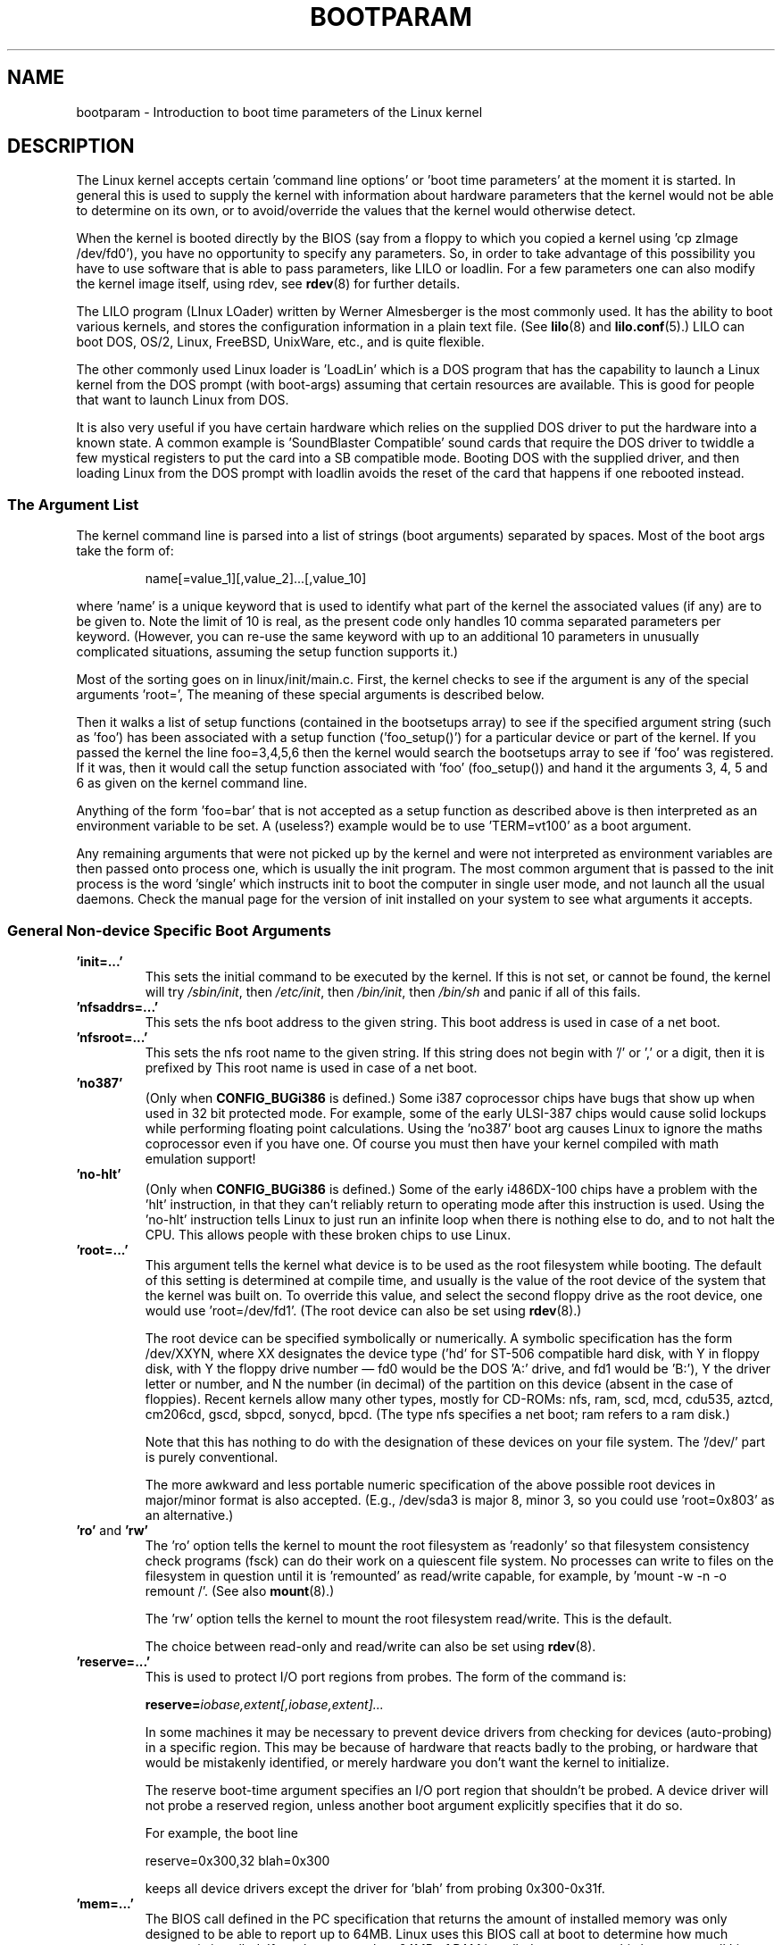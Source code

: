 .\" Copyright (c) 1995,1997 Paul Gortmaker and Andries Brouwer
.\"
.\" This is free documentation; you can redistribute it and/or
.\" modify it under the terms of the GNU General Public License as
.\" published by the Free Software Foundation; either version 2 of
.\" the License, or (at your option) any later version.
.\"
.\" The GNU General Public License's references to "object code"
.\" and "executables" are to be interpreted as the output of any
.\" document formatting or typesetting system, including
.\" intermediate and printed output.
.\"
.\" This manual is distributed in the hope that it will be useful,
.\" but WITHOUT ANY WARRANTY; without even the implied warranty of
.\" MERCHANTABILITY or FITNESS FOR A PARTICULAR PURPOSE.  See the
.\" GNU General Public License for more details.
.\"
.\" You should have received a copy of the GNU General Public
.\" License along with this manual; if not, write to the Free
.\" Software Foundation, Inc., 59 Temple Place, Suite 330, Boston, MA 02111,
.\" USA.
.\"
.\" This man page written 950814 by aeb, based on Paul Gortmaker's HOWTO
.\" (dated v1.0.1, 15/08/95).
.\" Major update, aeb, 970114.
.\"
.TH BOOTPARAM 7 2007-12-16 "Linux" "Linux Programmer's Manual"
.SH NAME
bootparam \- Introduction to boot time parameters of the Linux kernel
.SH DESCRIPTION
The Linux kernel accepts certain 'command line options' or 'boot time
parameters' at the moment it is started.
In general this is used to
supply the kernel with information about hardware parameters that
the kernel would not be able to determine on its own, or to avoid/override
the values that the kernel would otherwise detect.

When the kernel is booted directly by the BIOS (say from a floppy to
which you copied a kernel using 'cp zImage /dev/fd0'),
you have no opportunity to specify any parameters.
So, in order to take advantage of this possibility you have to
use software that is able to pass parameters, like LILO or loadlin.
For a few parameters one can also modify the kernel image itself,
using rdev, see
.BR rdev (8)
for further details.

The LILO program (LInux LOader) written by Werner Almesberger is the
most commonly used.
It has the ability to boot various kernels, and
stores the configuration information in a plain text file.
(See
.BR lilo (8)
and
.BR lilo.conf (5).)
LILO can boot DOS, OS/2, Linux, FreeBSD, UnixWare, etc., and is quite flexible.

The other commonly used Linux loader is 'LoadLin' which is a DOS
program that has the capability to launch a Linux kernel from the DOS
prompt (with boot-args) assuming that certain resources are available.
This is good for people that want to launch Linux from DOS.

It is also very useful if you have certain hardware which relies on
the supplied DOS driver to put the hardware into a known state.
A common example is 'SoundBlaster Compatible' sound cards that require
the DOS driver to twiddle a few mystical registers to put the card
into a SB compatible mode.
Booting DOS with the supplied driver, and
then loading Linux from the DOS prompt with loadlin avoids the reset
of the card that happens if one rebooted instead.
.SS "The Argument List"
The kernel command line is parsed into a list of strings
(boot arguments) separated by spaces.
Most of the boot args take the form of:
.IP
name[=value_1][,value_2]...[,value_10]
.LP
where 'name' is a unique keyword that is used to identify what part of
the kernel the associated values (if any) are to be given to.
Note the limit of 10 is real, as the present code only handles 10 comma
separated parameters per keyword.
(However, you can re-use the same
keyword with up to an additional 10 parameters in unusually
complicated situations, assuming the setup function supports it.)

Most of the sorting goes on in linux/init/main.c.
First, the kernel
checks to see if the argument is any of the special arguments 'root=',
'nfsroot=', 'nfsaddrs=', 'ro', 'rw', 'debug' or 'init'.
The meaning of these special arguments is described below.

Then it walks a list of setup functions (contained in the bootsetups
array) to see if the specified argument string (such as 'foo') has
been associated with a setup function ('foo_setup()') for a particular
device or part of the kernel.
If you passed the kernel the line
foo=3,4,5,6 then the kernel would search the bootsetups array to see
if 'foo' was registered.
If it was, then it would call the setup
function associated with 'foo' (foo_setup()) and hand it the arguments
3, 4, 5 and 6 as given on the kernel command line.

Anything of the form 'foo=bar' that is not accepted as a setup function
as described above is then interpreted as an environment variable to
be set.
A (useless?) example would be to use 'TERM=vt100' as a boot
argument.

Any remaining arguments that were not picked up by the kernel and were
not interpreted as environment variables are then passed onto process
one, which is usually the init program.
The most common argument that
is passed to the init process is the word 'single' which instructs init
to boot the computer in single user mode, and not launch all the usual
daemons.
Check the manual page for the version of init installed on
your system to see what arguments it accepts.
.SS "General Non-device Specific Boot Arguments"
.TP
.B "'init=...'"
This sets the initial command to be executed by the kernel.
If this is not set, or cannot be found, the kernel will try
.IR /sbin/init ,
then
.IR /etc/init ,
then
.IR /bin/init ,
then
.I /bin/sh
and panic if all of this fails.
.TP
.B "'nfsaddrs=...'"
This sets the nfs boot address to the given string.
This boot address is used in case of a net boot.
.TP
.B "'nfsroot=...'"
This sets the nfs root name to the given string.
If this string
does not begin with '/' or ',' or a digit, then it is prefixed by
'/tftpboot/'.
This root name is used in case of a net boot.
.TP
.B  "'no387'"
(Only when
.B CONFIG_BUGi386
is defined.)
Some i387 coprocessor chips have bugs that show up when used in 32 bit
protected mode.
For example, some of the early ULSI-387 chips would
cause solid lockups while performing floating point calculations.
Using the 'no387' boot arg causes Linux to ignore the maths
coprocessor even if you have one.
Of course you must then have your
kernel compiled with math emulation support!
.TP
.B "'no-hlt'"
(Only when
.B CONFIG_BUGi386
is defined.)
Some of the early i486DX-100 chips have a problem with the 'hlt'
instruction, in that they can't reliably return to operating mode
after this instruction is used.
Using the 'no-hlt' instruction tells
Linux to just run an infinite loop when there is nothing else to do,
and to not halt the CPU.
This allows people with these broken chips
to use Linux.
.TP
.B "'root=...'"
This argument tells the kernel what device is to be used as the root
filesystem while booting.
The default of this setting is determined
at compile time, and usually is the value of the root device of the
system that the kernel was built on.
To override this value, and
select the second floppy drive as the root device, one would
use 'root=/dev/fd1'. (The root device can also be set using
.BR rdev (8).)

The root device can be specified symbolically or numerically.
A symbolic specification has the form /dev/XXYN, where XX designates
the device type ('hd' for ST-506 compatible hard disk, with Y in
'a'-'d'; 'sd' for SCSI compatible disk, with Y in 'a'-'e';
'ad' for Atari ACSI disk, with Y in 'a'-'e',
'ez' for a Syquest EZ135 parallel port removable drive, with Y='a',
'xd' for XT compatible disk, with Y either 'a' or 'b'; 'fd' for
floppy disk, with Y the floppy drive number \(em fd0 would be
the DOS 'A:' drive, and fd1 would be 'B:'), Y the driver letter or
number, and N the number (in decimal) of the partition on this device
(absent in the case of floppies).
Recent kernels allow many other
types, mostly for CD-ROMs: nfs, ram, scd, mcd, cdu535, aztcd, cm206cd,
gscd, sbpcd, sonycd, bpcd.
(The type nfs specifies a net boot; ram refers to a ram disk.)

Note that this has nothing to do with the designation of these
devices on your file system.
The '/dev/' part is purely conventional.

The more awkward and less portable numeric specification of the above
possible root devices in major/minor format is also accepted.
(E.g., /dev/sda3 is major 8, minor 3, so you could use 'root=0x803' as an
alternative.)
.TP
.BR 'ro' " and " 'rw'
The 'ro' option tells the kernel to mount the root filesystem
as 'readonly' so that filesystem consistency check programs (fsck)
can do their work on a quiescent file system.
No processes can
write to files on the filesystem in question until it is 'remounted'
as read/write capable, for example, by 'mount \-w \-n \-o remount /'.
(See also
.BR mount (8).)

The 'rw' option tells the kernel to mount the root filesystem read/write.
This is the default.

The choice between read-only and read/write can also be set using
.BR rdev (8).
.TP
.B "'reserve=...'"
This is used to protect I/O port regions from probes.
The form of the command is:
.IP
.BI reserve= iobase,extent[,iobase,extent]...
.sp
In some machines it may be necessary to prevent device drivers from
checking for devices (auto-probing) in a specific region.
This may be
because of hardware that reacts badly to the probing, or hardware
that would be mistakenly identified, or merely
hardware you don't want the kernel to initialize.

The reserve boot-time argument specifies an I/O port region that
shouldn't be probed.
A device driver will not probe a reserved region,
unless another boot argument explicitly specifies that it do so.

For example, the boot line
.IP
reserve=0x300,32  blah=0x300
.IP
keeps all device drivers except the driver for 'blah' from probing
0x300\-0x31f.
.TP
.B "'mem=...'"
The BIOS call defined in the PC specification that returns
the amount of installed memory was only designed to be able
to report up to 64MB.
Linux uses this BIOS call at boot to
determine how much memory is installed.
If you have more than 64MB of
RAM installed, you can use this boot arg to tell Linux how much memory
you have.
The value is in decimal or hexadecimal (prefix 0x),
and the suffixes 'k' (times 1024) or 'M' (times 1048576) can be used.
Here is a quote from Linus on usage of the 'mem=' parameter.

.in +0.5i
The kernel will accept any 'mem=xx' parameter you give it, and if it
turns out that you lied to it, it will crash horribly sooner or later.
The parameter indicates the highest addressable RAM address, so
\&'mem=0x1000000' means you have 16MB of memory, for example.
For a 96MB machine this would be 'mem=0x6000000'.

NOTE NOTE NOTE: some machines might use the top of memory for BIOS
caching or whatever, so you might not actually have up to the full
96MB addressable.
The reverse is also true: some chipsets will map
the physical memory that is covered by the BIOS area into the area
just past the top of memory, so the top-of-mem might actually be 96MB
+ 384kB for example.
If you tell linux that it has more memory than
it actually does have, bad things will happen: maybe not at once, but
surely eventually.
.in

You can also use the boot argument 'mem=nopentium' to turn off 4 MB
page tables on kernels configured for IA32 systems with a pentium or newer
CPU.
.TP
.B "'panic=N'"
By default the kernel will not reboot after a panic, but this option
will cause a kernel reboot after N seconds (if N > 0).
This panic timeout can also be set by "echo N > /proc/sys/kernel/panic".
.TP
.B "'reboot=[warm|cold][,[bios|hard]]'"
(Only when
.B CONFIG_BUGi386
is defined.)
Since 2.0.22 a reboot is by default a cold reboot.
One asks for the old default with 'reboot=warm'.
(A cold reboot may be required to reset certain hardware,
but might destroy not yet written data in a disk cache.
A warm reboot may be faster.)
By default a reboot is hard, by asking the keyboard controller
to pulse the reset line low, but there is at least one type
of motherboard where that doesn't work.
The option 'reboot=bios' will
instead jump through the BIOS.
.TP
.BR 'nosmp' " and " 'maxcpus=N'
(Only when __SMP__ is defined.)
A command-line option of 'nosmp' or 'maxcpus=0' will disable SMP
activation entirely; an option 'maxcpus=N' limits the maximum number
of CPUs activated in SMP mode to N.
.SS "Boot Arguments for Use by Kernel Developers"
.TP
.B "'debug'"
Kernel messages are handed off to the kernel log daemon klogd so that they
may be logged to disk.
Messages with a priority above
.I console_loglevel
are also printed on the console.
(For these levels, see \fI<linux/kernel.h>\fP.)
By default this variable is set to log anything more important than
debug messages.
This boot argument will cause the kernel to also
print the messages of DEBUG priority.
The console loglevel can also be set at run time via an option
to klogd.
See
.BR klogd (8).
.TP
.B "'profile=N'"
It is possible to enable a kernel profiling function,
if one wishes to find out where the kernel is spending its CPU cycles.
Profiling is enabled by setting the variable
.I prof_shift
to a nonzero value.
This is done either by specifying
.B CONFIG_PROFILE
at compile time, or by giving the 'profile=' option.
Now the value that
.I prof_shift
gets will be N, when given, or
.BR CONFIG_PROFILE_SHIFT ,
when that is given, or 2, the default.
The significance of this variable is that it
gives the granularity of the profiling: each clock tick, if the
system was executing kernel code, a counter is incremented:
.IP
profile[address >> prof_shift]++;
.sp
The raw profiling information can be read from
.IR /proc/profile .
Probably you'll want to use a tool such as readprofile.c to digest it.
Writing to
.I /proc/profile
will clear the counters.
.TP
.B "'swap=N1,N2,N3,N4,N5,N6,N7,N8'"
Set the eight parameters max_page_age, page_advance, page_decline,
page_initial_age, age_cluster_fract, age_cluster_min, pageout_weight,
bufferout_weight that control the kernel swap algorithm.
For kernel tuners only.
.TP
.B "'buff=N1,N2,N3,N4,N5,N6'"
Set the six parameters max_buff_age, buff_advance, buff_decline,
buff_initial_age, bufferout_weight, buffermem_grace that control
kernel buffer memory management.
For kernel tuners only.
.SS "Boot Arguments for Ramdisk Use"
(Only if the kernel was compiled with
.BR CONFIG_BLK_DEV_RAM .)
In general it is a bad idea to use a ramdisk under Linux \(em
the system will use available memory more efficiently itself.
But while booting (or while constructing boot floppies)
it is often useful to load the floppy contents into a
ramdisk.
One might also have a system in which first
some modules (for filesystem or hardware) must be loaded
before the main disk can be accessed.

In Linux 1.3.48, ramdisk handling was changed drastically.
Earlier, the memory was allocated statically, and there was
a 'ramdisk=N' parameter to tell its size.
(This could also
be set in the kernel image at compile time, or by use of
.BR rdev (8).)
These days ram disks use the buffer cache, and grow dynamically.
For a lot of information (e.g., how to use
.BR rdev (8)
in conjunction with the new ramdisk setup), see
.IR /usr/src/linux/Documentation/ramdisk.txt .

There are four parameters, two boolean and two integral.
.TP
.B "'load_ramdisk=N'"
If N=1, do load a ramdisk.
If N=0, do not load a ramdisk.
(This is the default.)
.TP
.B "'prompt_ramdisk=N'"
If N=1, do prompt for insertion of the floppy.
(This is the default.)
If N=0, do not prompt.
(Thus, this parameter is never needed.)
.TP
.BR 'ramdisk_size=N' " or (obsolete) " 'ramdisk=N'
Set the maximal size of the ramdisk(s) to N kB.
The default is 4096 (4 MB).
.TP
.B "'ramdisk_start=N'"
Sets the starting block number (the offset on the floppy where
the ramdisk starts) to N.
This is needed in case the ramdisk follows a kernel image.
.TP
.B "'noinitrd'"
(Only if the kernel was compiled with
.B CONFIG_BLK_DEV_RAM
and
.BR CONFIG_BLK_DEV_INITRD .)
These days it is possible to compile the kernel to use initrd.
When this feature is enabled, the boot process will load the kernel
and an initial ramdisk; then the kernel converts initrd into
a "normal" ramdisk, which is mounted read-write as root device;
then /linuxrc is executed; afterwards the "real" root file system is mounted,
and the initrd filesystem is moved over to /initrd; finally
the usual boot sequence (e.g., invocation of /sbin/init) is performed.

For a detailed description of the initrd feature, see
.IR /usr/src/linux/Documentation/initrd.txt .

The 'noinitrd' option tells the kernel that although it was compiled for
operation with initrd, it should not go through the above steps, but
leave the initrd data under
.IR /dev/initrd .
(This device can be used only once: the data is freed as soon as
the last process that used it has closed
.IR /dev/initrd .)
.SS "Boot Arguments for SCSI Devices"
General notation for this section:

.I iobase
-- the first I/O port that the SCSI host occupies.
These are specified in hexadecimal notation,
and usually lie in the range from 0x200 to 0x3ff.

.I irq
-- the hardware interrupt that the card is configured to use.
Valid values will be dependent on the card in question, but will
usually be 5, 7, 9, 10, 11, 12, and 15.
The other values are usually
used for common peripherals like IDE hard disks, floppies, serial
ports, etc.

.I scsi-id
-- the ID that the host adapter uses to identify itself on the
SCSI bus.
Only some host adapters allow you to change this value, as
most have it permanently specified internally.
The usual default value
is 7, but the Seagate and Future Domain TMC-950 boards use 6.

.I parity
-- whether the SCSI host adapter expects the attached devices
to supply a parity value with all information exchanges.
Specifying a one indicates parity checking is enabled,
and a zero disables parity checking.
Again, not all adapters will support selection of parity
behavior as a boot argument.
.TP
.B "'max_scsi_luns=...'"
A SCSI device can have a number of 'sub-devices' contained within
itself.
The most common example is one of the new SCSI CD-ROMs that
handle more than one disk at a time.
Each CD is addressed as a
'Logical Unit Number' (LUN) of that particular device.
But most
devices, such as hard disks, tape drives and such are only one device,
and will be assigned to LUN zero.

Some poorly designed SCSI devices cannot handle being probed for
LUNs not equal to zero.
Therefore, if the compile time flag
.B CONFIG_SCSI_MULTI_LUN
is not set, newer kernels will by default only probe LUN zero.

To specify the number of probed LUNs at boot, one enters
'max_scsi_luns=n' as a boot arg, where n is a number between one and
eight.
To avoid problems as described above, one would use n=1 to
avoid upsetting such broken devices.
.TP
.B "SCSI tape configuration"
Some boot time configuration of the SCSI tape driver can be achieved
by using the following:
.IP
.BI st= buf_size[,write_threshold[,max_bufs]]
.sp
The first two numbers are specified in units of kB.
The default
.I buf_size
is 32kB, and the maximum size that can be specified is a
ridiculous 16384kB.
The
.I write_threshold
is the value at which the buffer is committed to tape, with a
default value of 30kB.
The maximum number of buffers varies
with the number of drives detected, and has a default of two.
An example usage would be:
.IP
st=32,30,2
.IP
Full details can be found in the file
.I Documentation/scsi/st.txt
(or
.I drivers/scsi/README.st
for older kernels) in the kernel source.
.TP
.B "Adaptec aha151x, aha152x, aic6260, aic6360, SB16-SCSI configuration"
The aha numbers refer to cards and the aic numbers refer to the actual
SCSI chip on these type of cards, including the Soundblaster-16 SCSI.

The probe code for these SCSI hosts looks for an installed BIOS, and
if none is present, the probe will not find your card.
Then you will
have to use a boot arg of the form:
.IP
.BI aha152x= iobase[,irq[,scsi-id[,reconnect[,parity]]]]
.IP
If the driver was compiled with debugging enabled, a sixth
value can be specified to set the debug level.

All the parameters are as described at the top of this section, and the
.I reconnect
value will allow device disconnect/reconnect if a nonzero value
is used.
An example usage is as follows:
.IP
aha152x=0x340,11,7,1
.IP
Note that the parameters must be specified in order, meaning that if
you want to specify a parity setting, then you will have to specify an
iobase, irq, scsi-id and reconnect value as well.
.TP
.B "Adaptec aha154x configuration"
The aha1542 series cards have an i82077 floppy controller onboard,
while the aha1540 series cards do not.
These are busmastering cards,
and have parameters to set the "fairness" that is used to share
the bus with other devices.
The boot arg looks like the following.
.IP
.BI aha1542= iobase[,buson,busoff[,dmaspeed]]
.IP
Valid iobase values are usually one of: 0x130, 0x134, 0x230, 0x234,
0x330, 0x334.
Clone cards may permit other values.

The
.IR buson ", " busoff
values refer to the number of microseconds that the
card dominates the ISA bus.
The defaults are 11us on, and 4us off, so
that other cards (such as an ISA LANCE Ethernet card) have a chance to
get access to the ISA bus.

The
.I dmaspeed
value refers to the rate (in MB/s) at which the DMA
(Direct Memory Access) transfers proceed.
The default is 5MB/s.
Newer revision cards allow you to select this value as part of the
soft-configuration, older cards use jumpers.
You can use values up to
10MB/s assuming that your motherboard is capable of handling it.
Experiment with caution if using values over 5MB/s.
.TP
.B "Adaptec aha274x, aha284x, aic7xxx configuration"
These boards can accept an argument of the form:
.IP
.BI aic7xxx= extended,no_reset
.IP
The
.I extended
value, if nonzero, indicates that extended translation for large
disks is enabled.
The
.I no_reset
value, if nonzero, tells the driver not to reset the SCSI bus when
setting up the host adapter at boot.
.TP
.B "AdvanSys SCSI Hosts configuration ('advansys=')"
The AdvanSys driver can accept up to four i/o addresses that will be
probed for an AdvanSys SCSI card.
Note that these values (if used) do
not effect EISA or PCI probing in any way.
They are only used for
probing ISA and VLB cards.
In addition, if the driver has been
compiled with debugging enabled, the level of debugging output can be
set by adding an 0xdeb[0-f] parameter.
The 0-f allows setting the
level of the debugging messages to any of 16 levels of verbosity.
.TP
.B "AM53C974"
.IP
.BI AM53C974= host-scsi-id,target-scsi-id,max-rate,max-offset
.TP
.B "BusLogic SCSI Hosts configuration ('BusLogic=')"
.IP
.BI BusLogic= N1,N2,N3,N4,N5,S1,S2,...
.IP
For an extensive discussion of the BusLogic command line parameters,
see
.I /usr/src/linux/drivers/scsi/BusLogic.c
(lines 3149-3270 in the kernel version I am looking at).
The text
below is a very much abbreviated extract.

The parameters N1-N5 are integers.
The parameters S1,... are strings.
N1 is the I/O Address at which the Host Adapter is located.
N2 is the Tagged Queue Depth to use for Target Devices that support
Tagged Queuing.
N3 is the Bus Settle Time in seconds.
This is the amount of time
to wait between a Host Adapter Hard Reset which
initiates a SCSI Bus Reset and issuing any SCSI Commands.
N4 is the Local Options (for one Host Adapter).
N5 is the Global Options (for all Host Adapters).

The string options are used to provide control over Tagged Queuing
(TQ:Default, TQ:Enable, TQ:Disable, TQ:<Per-Target-Spec>), over
Error Recovery (ER:Default, ER:HardReset, ER:BusDeviceReset,
ER:None, ER:<Per-Target-Spec>), and over Host Adapter Probing
(NoProbe, NoProbeISA, NoSortPCI).
.TP
.B "EATA/DMA configuration"
The default list of i/o ports to be probed can be changed by
.IP
.BI eata= iobase,iobase,...\fP.
.TP
.B "Future Domain TMC-16x0 configuration"
.IP
.BI fdomain= iobase,irq[,adapter_id]
.TP
.B "Great Valley Products (GVP) SCSI controller configuration"
.IP
.BI gvp11= dma_transfer_bitmask
.TP
.B "Future Domain TMC-8xx, TMC-950 configuration"
.IP
.BI tmc8xx= mem_base,irq
.IP
The
.I mem_base
value is the value of the memory mapped I/O region that
the card uses.
This will usually be one of the following values:
0xc8000, 0xca000, 0xcc000, 0xce000, 0xdc000, 0xde000.
.TP
.B "IN2000 configuration"
.IP
.BI in2000= S
.IP
where S is a comma-separated string of items keyword[:value].
Recognized keywords (possibly with value) are:
ioport:addr, noreset, nosync:x, period:ns, disconnect:x,
debug:x, proc:x.
For the function of these parameters, see
.IR /usr/src/linux/drivers/scsi/in2000.c .
.TP
.B "NCR5380 and NCR53C400 configuration"
The boot arg is of the form
.IP
.BI ncr5380= iobase,irq,dma
.IP
or
.IP
.BI ncr53c400= iobase,irq
.IP
If the card doesn't use interrupts, then an IRQ value of 255 (0xff) will
disable interrupts.
An IRQ value of 254 means to autoprobe.
More details can be found in the file
.I Documentation/scsi/g_NCR5380.txt
(or
.I drivers/scsi/README.g_NCR5380
for older kernels) in the kernel source.
.TP
.B "NCR53C8xx configuration"
.IP
.BI ncr53c8xx= S
.IP
where S is a comma-separated string of items keyword:value.
Recognized keywords are: mpar (master_parity), spar (scsi_parity),
disc (disconnection), specf (special_features), ultra (ultra_scsi),
fsn (force_sync_nego), tags (default_tags), sync (default_sync),
verb (verbose), debug (debug), burst (burst_max).
For the function of the assigned values, see
.IR /usr/src/linux/drivers/scsi/ncr53c8xx.c .
.TP
.B "NCR53c406a configuration"
.IP
.BI ncr53c406a= iobase[,irq[,fastpio]]
.IP
Specify irq = 0 for non-interrupt driven mode.
Set fastpio = 1 for fast pio mode, 0 for slow mode.
.TP
.B "Pro Audio Spectrum configuration"
The PAS16 uses a NC5380 SCSI chip, and newer models support
jumperless configuration.
The boot arg is of the form:
.IP
.BI pas16= iobase,irq
.IP
The only difference is that you can specify an IRQ value of 255, which
will tell the driver to work without using interrupts, albeit at a
performance loss.
The iobase is usually 0x388.
.TP
.B "Seagate ST-0x configuration"
If your card is not detected at boot time,
you will then have to use a boot arg of the form:
.IP
.BI st0x= mem_base,irq
.IP
The
.I mem_base
value is the value of the memory mapped I/O region that
the card uses.
This will usually be one of the following values:
0xc8000, 0xca000, 0xcc000, 0xce000, 0xdc000, 0xde000.
.TP
.B "Trantor T128 configuration"
These cards are also based on the NCR5380 chip, and accept the
following options:
.IP
.BI t128= mem_base,irq
.IP
The valid values for
.I mem_base
are as follows: 0xcc000, 0xc8000, 0xdc000, 0xd8000.
.TP
.B "UltraStor 14F/34F configuration"
The default list of i/o ports to be probed can be changed by
.IP
.BI eata= iobase,iobase,... .
.TP
.B "WD7000 configuration"
.IP
.BI wd7000= irq,dma,iobase
.TP
.B "Commodore Amiga A2091/590 SCSI controller configuration"
.IP
.BI wd33c93= S
.IP
where S is a comma-separated string of options.
Recognized options are
nosync:bitmask, nodma:x, period:ns, disconnect:x, debug:x,
clock:x, next.
For details, see
.IR /usr/src/linux/drivers/scsi/wd33c93.c .
.SS "Hard Disks"
.TP
.B "IDE Disk/CD-ROM Driver Parameters"
The IDE driver accepts a number of parameters, which range from disk
geometry specifications, to support for broken controller chips.
Drive-specific options are specified by using 'hdX=' with X in 'a'-'h'.

Non-drive-specific options are specified with the prefix 'hd='.
Note that using a drive-specific prefix for a non-drive-specific option
will still work, and the option will just be applied as expected.

Also note that 'hd=' can be used to refer to the next unspecified
drive in the (a, ..., h) sequence.
For the following discussions,
the 'hd=' option will be cited for brevity.
See the file
.I Documentation/ide.txt
(or
.I drivers/block/README.ide
for older kernels) in the kernel source for more details.
.TP
.B "The 'hd=cyls,heads,sects[,wpcom[,irq]]' options"
These options are used to specify the physical geometry of the disk.
Only the first three values are required.
The cylinder/head/sectors
values will be those used by fdisk.
The write precompensation value
is ignored for IDE disks.
The IRQ value specified will be the IRQ
used for the interface that the drive resides on, and is not really a
drive-specific parameter.
.TP
.B "The 'hd=serialize' option"
The dual IDE interface CMD-640 chip is broken as designed such that
when drives on the secondary interface are used at the same time as
drives on the primary interface, it will corrupt your data.
Using this
option tells the driver to make sure that both interfaces are never
used at the same time.
.TP
.B "The 'hd=dtc2278' option"
This option tells the driver that you have a DTC-2278D IDE interface.
The driver then tries to do DTC-specific operations to enable the
second interface and to enable faster transfer modes.
.TP
.B "The 'hd=noprobe' option"
Do not probe for this drive.
For example,
.IP
hdb=noprobe hdb=1166,7,17
.IP
would disable the probe, but still specify the drive geometry so
that it would be registered as a valid block device, and hence
usable.
.TP
.B "The 'hd=nowerr' option"
Some drives apparently have the
.B WRERR_STAT
bit stuck on permanently.
This enables a work-around for these broken devices.
.TP
.B "The 'hd=cdrom' option"
This tells the IDE driver that there is an ATAPI compatible CD-ROM
attached in place of a normal IDE hard disk.
In most cases the CD-ROM
is identified automatically, but if it isn't then this may help.
.TP
.B "Standard ST-506 Disk Driver Options ('hd=')"
The standard disk driver can accept geometry arguments for the disks
similar to the IDE driver.
Note however that it only expects three
values (C/H/S); any more or any less and it will silently ignore you.
Also, it only accepts 'hd=' as an argument, that is, 'hda='
and so on are not valid here.
The format is as follows:
.IP
hd=cyls,heads,sects
.IP
If there are two disks installed, the above is repeated with the
geometry parameters of the second disk.
.TP
.B "XT Disk Driver Options ('xd=')"
If you are unfortunate enough to be using one of these old 8 bit cards
that move data at a whopping 125kB/s then here is the scoop.
If the card is not recognized, you will have to use a boot arg of the form:
.IP
xd=type,irq,iobase,dma_chan
.IP
The type value specifies the particular manufacturer of the card,
overriding autodetection.
For the types to use, consult the
.I drivers/block/xd.c
source file of the kernel you are using.
The type is an index in the list
.I xd_sigs
and in the course of time
.\" 1.1.50, 1.3.81, 1.3.99, 2.0.34, 2.1.67, 2.1.78, 2.1.127
types have been added to or deleted from the middle of the list,
changing all type numbers.
Today (Linux 2.5.0) the types are
0=generic; 1=DTC 5150cx; 2,3=DTC 5150x; 4,5=Western Digital;
6,7,8=Seagate; 9=Omti; 10=XEBEC, and where here several types are
given with the same designation, they are equivalent.

The xd_setup() function does no checking on the values, and assumes
that you entered all four values.
Don't disappoint it.
Here is an
example usage for a WD1002 controller with the BIOS disabled/removed,
using the 'default' XT controller parameters:
.IP
xd=2,5,0x320,3
.TP
.B "Syquest's EZ* removable disks"
.IP
.BI ez= iobase[,irq[,rep[,nybble]]]
.SS "IBM MCA Bus Devices"
See also
.IR /usr/src/linux/Documentation/mca.txt .
.TP
.B "PS/2 ESDI hard disks"
It is possible to specify the desired geometry at boot time:
.IP
.BI ed= cyls,heads,sectors.
.IP
For a ThinkPad-720, add the option
.IP
.BR tp720=1 .
.TP
.B "IBM Microchannel SCSI Subsystem configuration"
.IP
.BI ibmmcascsi= N
.IP
where N is the \fIpun\fP (SCSI ID) of the subsystem.
.TP
.B "The Aztech Interface"
The syntax for this type of card is:
.IP
aztcd=iobase[,magic_number]
.IP
If you set the magic_number to 0x79 then the driver will try and run
anyway in the event of an unknown firmware version.
All other values
are ignored.
.TP
.B "Parallel port CD-ROM drives"
Syntax:
.IP
pcd.driveN=prt,pro,uni,mod,slv,dly
.br
pcd.nice=nice
.IP
where 'port' is the base address, 'pro' is the protocol number, 'uni'
is the unit selector (for chained devices), 'mod' is the mode (or \-1
to choose the best automatically), 'slv' is 1 if it should be a slave,
and 'dly' is a small integer for slowing down port accesses.
The 'nice' parameter controls the driver's use of idle CPU time, at the
expense of some speed.
.TP
.B "The CDU-31A and CDU-33A Sony Interface"
This CD-ROM interface is found on some of the Pro Audio Spectrum sound
cards, and other Sony supplied interface cards.
The syntax is as follows:
.IP
cdu31a=iobase,[irq[,is_pas_card]]
.IP
Specifying an IRQ value of zero tells the driver that hardware
interrupts aren't supported (as on some PAS cards).
If your card
supports interrupts, you should use them as it cuts down on the CPU
usage of the driver.

The
.I is_pas_card
should be entered as 'PAS' if using a Pro Audio Spectrum card,
and otherwise it should not be specified at all.
.TP
.B "The CDU-535 Sony Interface"
The syntax for this CD-ROM interface is:
.IP
sonycd535=iobase[,irq]
.IP
A zero can be used for the I/O base as a 'placeholder' if one wishes
to specify an IRQ value.
.TP
.B "The GoldStar Interface"
The syntax for this CD-ROM interface is:
.IP
gscd=iobase
.TP
.B "The ISP16 CD-ROM Interface"
Syntax:
.IP
isp16=[iobase[,irq[,dma[,type]]]]
.IP
(three integers and a string).
If the type is given as 'noisp16',
the interface will not be configured.
Other recognized types
are: 'Sanyo", 'Sony', 'Panasonic' and 'Mitsumi'.
.TP
.B "The Mitsumi Standard Interface"
The syntax for this CD-ROM interface is:
.IP
mcd=iobase,[irq[,wait_value]]
.IP
The
.I wait_value
is used as an internal timeout value for people who are
having problems with their drive, and may or may not be implemented
depending on a compile time #define.
The Mitsumi FX400 is an IDE/ATAPI CD-ROM player and does not use
the mcd driver.
.TP
.B "The Mitsumi XA/MultiSession Interface"
This is for the same hardware as above, but the driver has extended features.
Syntax:
.IP
mcdx=iobase[,irq]
.TP
.B "The Optics Storage Interface"
The syntax for this type of card is:
.IP
optcd=iobase
.TP
.B "The Phillips CM206 Interface"
The syntax for this type of card is:
.IP
cm206=[iobase][,irq]
.IP
The driver assumes numbers between 3 and 11 are IRQ values, and
numbers between 0x300 and 0x370 are I/O ports, so you can specify one,
or both numbers, in any order.
It also accepts 'cm206=auto' to enable
autoprobing.
.TP
.B "The Sanyo Interface"
The syntax for this type of card is:
.IP
sjcd=iobase[,irq[,dma_channel]]
.TP
.B "The SoundBlaster Pro Interface"
The syntax for this type of card is:
.IP
sbpcd=iobase,type
.IP
where type is one of the following (case sensitive) strings:
'SoundBlaster', 'LaserMate', or 'SPEA'.
The I/O base is that of the
CD-ROM interface, and not that of the sound portion of the card.
.SS "Ethernet Devices"
Different drivers make use of different parameters, but they all at
least share having an IRQ, an I/O port base value, and a name.
In its most generic form, it looks something like this:
.IP
ether=irq,iobase[,param_1[,...param_8]],name
.IP
The first non-numeric argument is taken as the name.
The param_n values (if applicable) usually have different meanings for each
different card/driver.
Typical param_n values are used to specify
things like shared memory address, interface selection, DMA channel
and the like.

The most common use of this parameter is to force probing for a second
ethercard, as the default is to only probe for one.
This can be accomplished with a simple:
.IP
ether=0,0,eth1
.IP
Note that the values of zero for the IRQ and I/O base in the above
example tell the driver(s) to autoprobe.

The Ethernet-HowTo has extensive documentation on using multiple
cards and on the card/driver-specific implementation
of the param_n values where used.
Interested readers should refer to
the section in that document on their particular card.
.SS "The Floppy Disk Driver"
There are many floppy driver options, and they are all listed in
.I Documentation/floppy.txt
(or
.I drivers/block/README.fd
for older kernels) in the kernel source.
This information is taken directly
from that file.
.TP
.B "floppy=mask,allowed_drive_mask"
Sets the bit mask of allowed drives to mask.
By default, only units 0
and 1 of each floppy controller are allowed.
This is done because
certain non-standard hardware (ASUS PCI motherboards) mess up the
keyboard when accessing units 2 or 3.
This option is somewhat
obsoleted by the cmos option.
.TP
.B "floppy=all_drives"
Sets the bit mask of allowed drives to all drives.
Use this if you have
more than two drives connected to a floppy controller.
.TP
.B "floppy=asus_pci"
Sets the bit mask to allow only units 0 and 1. (The default)
.TP
.B "floppy=daring"
Tells the floppy driver that you have a well behaved floppy
controller.
This allows more efficient and smoother operation, but
may fail on certain controllers.
This may speed up certain operations.
.TP
.B "floppy=0,daring"
Tells the floppy driver that your floppy controller should be used
with caution.
.TP
.B "floppy=one_fdc"
Tells the floppy driver that you have only floppy controller (default)
.TP
.BR floppy=two_fdc " or " floppy=address,two_fdc
Tells the floppy driver that you have two floppy controllers.
The second floppy controller is assumed to be at address.
If address is
not given, 0x370 is assumed.
.TP
.B "floppy=thinkpad"
Tells the floppy driver that you have a Thinkpad.
Thinkpads use an
inverted convention for the disk change line.
.TP
.B "floppy=0,thinkpad"
Tells the floppy driver that you don't have a Thinkpad.
.TP
.B "floppy=drive,type,cmos"
Sets the cmos type of drive to type.
Additionally, this drive is
allowed in the bit mask.
This is useful if you have more than two
floppy drives (only two can be described in the physical cmos), or if
your BIOS uses non-standard CMOS types.
Setting the CMOS to 0 for the
first two drives (default) makes the floppy driver read the physical
cmos for those drives.
.TP
.B "floppy=unexpected_interrupts"
Print a warning message when an unexpected interrupt is received
(default behavior)
.TP
.BR floppy=no_unexpected_interrupts " or " floppy=L40SX
Don't print a message when an unexpected interrupt is received.
This is needed on IBM L40SX laptops in certain video modes.
(There seems to
be an interaction between video and floppy.
The unexpected interrupts
only affect performance, and can safely be ignored.)
.SS "The Sound Driver"
The sound driver can also accept boot args to override the compiled in
values.
This is not recommended, as it is rather complex.
It is described in the kernel source file
.IR Documentation/sound/oss/README.OSS
.RI ( drivers/sound/Readme.linux
in older kernel versions).
Readme.Linux file, in linux/drivers/sound.
It accepts
a boot arg of the form:
.IP
sound=device1[,device2[,device3...[,device10]]]
.IP
where each deviceN value is of the following format 0xTaaaId and the
bytes are used as follows:

T \- device type: 1=FM, 2=SB, 3=PAS, 4=GUS, 5=MPU401, 6=SB16,
7=SB16-MPU401

aaa \- I/O address in hex.

I \- interrupt line in hex (i.e 10=a, 11=b, ...)

d \- DMA channel.

As you can see it gets pretty messy, and you are better off to compile
in your own personal values as recommended.
Using a boot arg of
'sound=0' will disable the sound driver entirely.
.SS "ISDN Drivers"
.TP
.B "The ICN ISDN driver"
Syntax:
.IP
icn=iobase,membase,icn_id1,icn_id2
.IP
where icn_id1,icn_id2 are two strings used to identify the
card in kernel messages.
.TP
.B "The PCBIT ISDN driver"
Syntax:
.IP
pcbit=membase1,irq1[,membase2,irq2]
.IP
where membaseN is the shared memory base of the N'th card, and irqN is
the interrupt setting of the N'th card.
The default is IRQ 5 and
membase 0xD0000.
.TP
.B "The Teles ISDN driver"
Syntax:
.IP
teles=iobase,irq,membase,protocol,teles_id
.IP
where iobase is the i/o port address of the card, membase is the
shared memory base address of the card, irq is the interrupt channel
the card uses, and teles_id is the unique ASCII string identifier.
.SS "Serial Port Drivers"
.TP
.B "The RISCom/8 Multiport Serial Driver ('riscom8=')"
Syntax:
.IP
riscom=iobase1[,iobase2[,iobase3[,iobase4]]]
.IP
More details can be found in
.IR /usr/src/linux/Documentation/riscom8.txt .
.TP
.B "The DigiBoard Driver ('digi=')"
If this option is used, it should have precisely six parameters.
Syntax:
.IP
digi=status,type,altpin,numports,iobase,membase
.IP
The parameters maybe given as integers, or as strings.
If strings are used, then iobase and membase should be given
in hexadecimal.
The integer arguments (fewer may be given) are in order:
status (Enable(1) or Disable(0) this card),
type (PC/Xi(0), PC/Xe(1), PC/Xeve(2), PC/Xem(3)),
altpin (Enable(1) or Disable(0) alternate pin arrangement),
numports (number of ports on this card),
iobase (I/O Port where card is configured (in HEX)),
membase (base of memory window (in HEX)).
Thus, the following two boot prompt arguments are equivalent:
.IP
digi=E,PC/Xi,D,16,200,D0000
.br
digi=1,0,0,16,0x200,851968
.IP
More details can be found in
.IR /usr/src/linux/Documentation/digiboard.txt .
.TP
.B "The Baycom Serial/Parallel Radio Modem"
Syntax:
.IP
baycom=iobase,irq,modem
.IP
There are precisely 3 parameters; for several cards, give
several 'baycom=' commands.
The modem parameter is a string
that can take one of the values ser12, ser12*, par96, par96*.
Here the * denotes that software DCD is to be used, and
ser12/par96 chooses between the supported modem types.
For more details, see the file
.I Documentation/networking/baycom.txt
(or
.I drivers/net/README.baycom
for older kernels) in the kernel source.
.TP
.B "Soundcard radio modem driver"
Syntax:
.IP
soundmodem=iobase,irq,dma[,dma2[,serio[,pario]]],0,mode
.IP
All parameters except the last are integers;
the dummy 0 is required because of a bug in the setup code.
The mode parameter is a string with syntax hw:modem,
where hw is one of sbc, wss, wssfdx and modem is one of
afsk1200, fsk9600.
.SS "The Line Printer Driver"
.TP
.B "'lp='"
Syntax:
.IP
lp=0
.br
lp=auto
.br
lp=reset
.br
lp=port[,port...]
.IP
You can tell the printer driver what ports to use and what ports not
to use.
The latter comes in handy if you don't want the printer driver
to claim all available parallel ports, so that other drivers
(e.g., PLIP, PPA) can use them instead.

The format of the argument is multiple port names.
For example,
lp=none,parport0 would use the first parallel port for lp1, and
disable lp0.
To disable the printer driver entirely, one can use
lp=0.
.TP
.B "WDT500/501 driver"
Syntax:
.IP
wdt=io,irq
.SS "Mouse Drivers"
.TP
.B "'bmouse=irq'"
The busmouse driver only accepts one parameter, that being the
hardware IRQ value to be used.
.TP
.B "'msmouse=irq'"
And precisely the same is true for the msmouse driver.
.TP
.B "ATARI mouse setup"
.IP
atamouse=threshold[,y-threshold]
.IP
If only one argument is given, it is used for both
x-threshold and y-threshold.
Otherwise, the first argument
is the x-threshold, and the second the y-threshold.
These values must lie between 1 and 20 (inclusive); the default is 2.
.SS "Video Hardware"
.TP
.B "'no-scroll'"
This option tells the console driver not to use hardware scroll
(where a scroll is effected by moving the screen origin in video
memory, instead of moving the data).
It is required by certain
Braille machines.
.\" .SH AUTHORS
.\" Linus Torvalds (and many others)
.SH "SEE ALSO"
.BR lilo.conf (5),
.BR klogd (8),
.BR lilo (8),
.BR mount (8),
.BR rdev (8)

Large parts of this man page have been derived from the
Boot Parameter HOWTO (version 1.0.1) written by Paul Gortmaker.
More information may be found in this (or a more recent) HOWTO.
An up-to-date source of information is
.IR /usr/src/linux/Documentation/kernel-parameters.txt .

